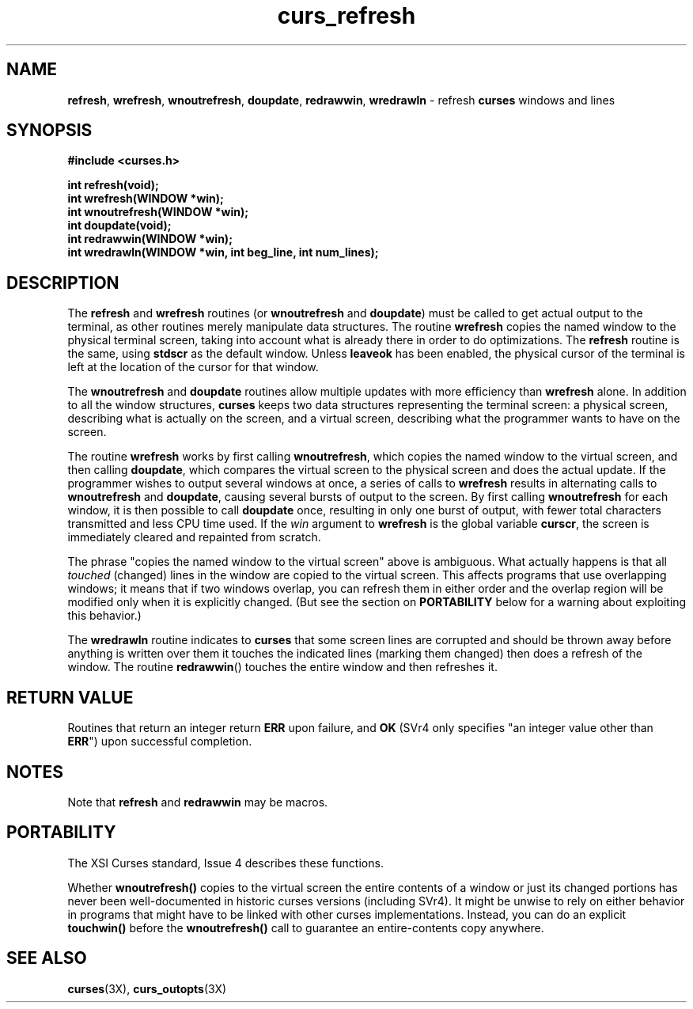 .TH curs_refresh 3X ""
.SH NAME
\fBrefresh\fR, \fBwrefresh\fR, \fBwnoutrefresh\fR,
\fBdoupdate\fR, \fBredrawwin\fR, \fBwredrawln\fR - refresh
\fBcurses\fR windows and lines
.SH SYNOPSIS
\fB#include <curses.h>\fR

\fBint refresh(void);\fR
.br
\fBint wrefresh(WINDOW *win);\fR
.br
\fBint wnoutrefresh(WINDOW *win);\fR
.br
\fBint doupdate(void);\fR
.br
\fBint redrawwin(WINDOW *win);\fR
.br
\fBint wredrawln(WINDOW *win, int beg_line, int num_lines);\fR
.br
.SH DESCRIPTION
The \fBrefresh\fR and \fBwrefresh\fR routines (or \fBwnoutrefresh\fR and
\fBdoupdate\fR) must be called to get actual output to the terminal, as other
routines merely manipulate data structures.  The routine \fBwrefresh\fR copies
the named window to the physical terminal screen, taking into account what is
already there in order to do optimizations.  The \fBrefresh\fR routine is the
same, using \fBstdscr\fR as the default window.  Unless \fBleaveok\fR has been
enabled, the physical cursor of the terminal is left at the location of the
cursor for that window.

The \fBwnoutrefresh\fR and \fBdoupdate\fR routines allow multiple updates with
more efficiency than \fBwrefresh\fR alone.  In addition to all the window
structures, \fBcurses\fR keeps two data structures representing the terminal
screen: a physical screen, describing what is actually on the screen, and a
virtual screen, describing what the programmer wants to have on the screen.

The routine \fBwrefresh\fR works by first calling \fBwnoutrefresh\fR, which
copies the named window to the virtual screen, and then calling \fBdoupdate\fR,
which compares the virtual screen to the physical screen and does the actual
update.  If the programmer wishes to output several windows at once, a series
of calls to \fBwrefresh\fR results in alternating calls to \fBwnoutrefresh\fR
and \fBdoupdate\fR, causing several bursts of output to the screen.  By first
calling \fBwnoutrefresh\fR for each window, it is then possible to call
\fBdoupdate\fR once, resulting in only one burst of output, with fewer total
characters transmitted and less CPU time used.  If the \fIwin\fR argument to
\fBwrefresh\fR is the global variable \fBcurscr\fR, the screen is immediately
cleared and repainted from scratch.

The phrase "copies the named window to the virtual screen" above is ambiguous.
What actually happens is that all \fItouched\fR (changed) lines in the window
are copied to the virtual screen.  This affects programs that use overlapping
windows; it means that if two windows overlap, you can refresh them in either
order and the overlap region will be modified only when it is explicitly
changed.  (But see the section on \fBPORTABILITY\fR below for a warning about
exploiting this behavior.)

The \fBwredrawln\fR routine indicates to \fBcurses\fR that some screen lines
are corrupted and should be thrown away before anything is written over them
it touches the indicated lines (marking them changed) then does a refresh
of the window. The routine \fBredrawwin\fR() touches the entire window and then
refreshes it.
.SH RETURN VALUE
Routines that return an integer return \fBERR\fR upon failure, and \fBOK\fR
(SVr4 only specifies "an integer value other than \fBERR\fR") upon successful
completion.
.SH NOTES
Note that \fBrefresh\fR and \fBredrawwin\fR may be macros.
.SH PORTABILITY
The XSI Curses standard, Issue 4 describes these functions.

Whether \fBwnoutrefresh()\fR copies to the virtual screen the entire contents
of a window or just its changed portions has never been well-documented in
historic curses versions (including SVr4).  It might be unwise to rely on
either behavior in programs that might have to be linked with other curses
implementations.  Instead, you can do an explicit \fBtouchwin()\fR before the
\fBwnoutrefresh()\fR call to guarantee an entire-contents copy anywhere.
.SH SEE ALSO
\fBcurses\fR(3X), \fBcurs_outopts\fR(3X)
.\"#
.\"# The following sets edit modes for GNU EMACS
.\"# Local Variables:
.\"# mode:nroff
.\"# fill-column:79
.\"# End:
